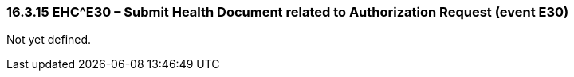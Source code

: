 === 16.3.15 EHC^E30 – Submit Health Document related to Authorization Request (event E30) 

Not yet defined.

